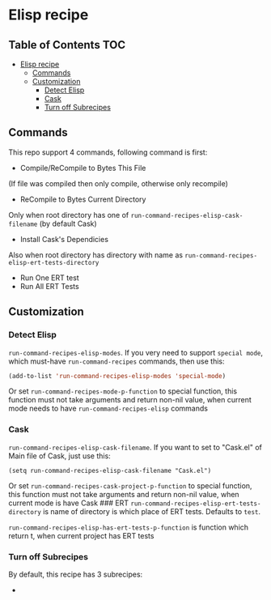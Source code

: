 * Elisp recipe
  :PROPERTIES:
  :CUSTOM_ID: elisp-recipe
  :END:

** Table of Contents                                                    :TOC:
- [[#elisp-recipe][Elisp recipe]]
  - [[#commands][Commands]]
  - [[#customization][Customization]]
    - [[#detect-elisp][Detect Elisp]]
    - [[#cask][Cask]]
    - [[#turn-off-subrecipes][Turn off Subrecipes]]

** Commands
   :PROPERTIES:
   :CUSTOM_ID: commands
   :END:
This repo support 4 commands, following command is first:
- Compile/ReCompile to Bytes This File

(If file was compiled then only compile, otherwise only recompile)

- ReCompile to Bytes Current Directory

Only when root directory has one of
=run-command-recipes-elisp-cask-filename= (by default Cask)

- Install Cask's Dependicies

Also when root directory has directory with name as
=run-command-recipes-elisp-ert-tests-directory=

- Run One ERT test
- Run All ERT Tests

** Customization
   :PROPERTIES:
   :CUSTOM_ID: customization
   :END:
*** Detect Elisp
    :PROPERTIES:
    :CUSTOM_ID: detect-elisp
    :END:
=run-command-recipes-elisp-modes=. If you very need to support
=special mode=, which must-have =run-command-recipes= commands, then use
this:

#+begin_src emacs-lisp
  (add-to-list 'run-command-recipes-elisp-modes 'special-mode)
#+end_src 

Or set =run-command-recipes-mode-p-function= to special function, this
function must not take arguments and return non-nil value, when current
mode needs to have =run-command-recipes-elisp= commands

*** Cask
    :PROPERTIES:
    :CUSTOM_ID: cask
    :END:
=run-command-recipes-elisp-cask-filename=. If you want to set to
"Cask.el" of Main file of Cask, just use this:

#+begin_src
(setq run-command-recipes-elisp-cask-filename "Cask.el")
#+end_src

Or set =run-command-recipes-cask-project-p-function= to special
function, this function must not take arguments and return non-nil
value, when current mode is have Cask ### ERT
=run-command-recipes-elisp-ert-tests-directory= is name of directory is
which place of ERT tests. Defaults to =test=.

=run-command-recipes-elisp-has-ert-tests-p-function= is function which
return t, when current project has ERT tests

*** Turn off Subrecipes
    By default, this recipe has 3 subrecipes:

    - 
